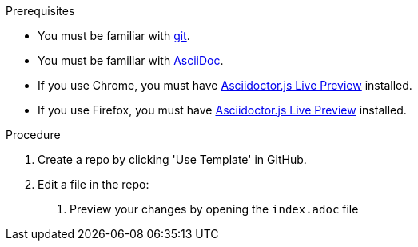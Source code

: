 .Prerequisites

* You must be familiar with https://git-scm.com/[git].
* You must be familiar with https://asciidoctor-docs.netlify.app/asciidoc/1.5/[AsciiDoc].
* If you use Chrome, you must have https://chrome.google.com/webstore/detail/asciidoctorjs-live-previe/iaalpfgpbocpdfblpnhhgllgbdbchmia[Asciidoctor.js Live Preview] installed.
* If you use Firefox, you must have https://addons.mozilla.org/en-GB/firefox/addon/asciidoctorjs-live-preview/[Asciidoctor.js Live Preview] installed.

.Procedure

. Create a repo by clicking 'Use Template' in GitHub.

. Edit a file in the repo:



3. Preview your changes by opening the `index.adoc` file 
